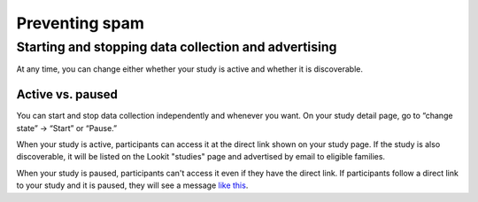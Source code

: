.. _spam_prevention:

Preventing spam
==============================

Starting and stopping data collection and advertising
------------------------------------------------------

At any time, you can change either whether your study is active and whether it is discoverable.

Active vs. paused
~~~~~~~~~~~~~~~~~~

You can start and stop data collection independently and whenever you
want. On your study detail page, go to “change state” -> “Start” or “Pause.”

When your study is active, participants can access it at the direct link shown on your study page. If the study is also discoverable, it will be listed on the Lookit "studies" page and advertised by email to eligible families.

When your study is paused, participants can't access it even if they have the direct link. If participants follow a direct link to your study and it is paused, they will see a message `like this <https://lookit.mit.edu/studies/c7001e3a-cfc5-4054-a8e0-0f5e520950ab/>`__.

